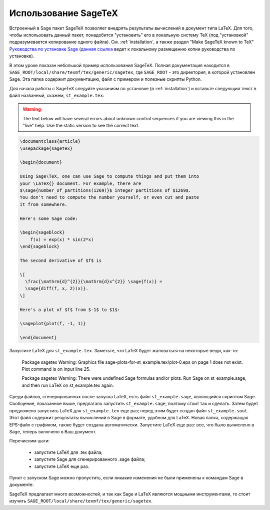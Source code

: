 *********************
Использование SageTeX
*********************

Встроенный в Sage пакет SageTeX позволяет внедрять результаты вычислений в 
документ типа LaTeX. Для того, чтобы использовать данный пакет, понадобится 
"установить" его в локальную систему TeX (под "установкой" подразумевается 
копирование одного файла). См. :ref:`installation`, а также раздел "Make 
SageTeX known to TeX" `Руководства по установке Sage
<http://sagemath.org/doc/installation/index.html>`_ (`данная ссылка 
<../installation/index.html>`_ ведет к локальному размещению копии руководства 
по установке).

В этом уроке показан небольшой пример использования SageTeX. Полная документация 
находится в ``SAGE_ROOT/local/share/texmf/tex/generic/sagetex``, где 
``SAGE_ROOT`` - это директория, в которой установлен Sage. Эта папка содержит 
документацию, файл с примером и полезные скрипты Python.

Для начала работы с SageTeX следуйте указаниям по установке (в :ref:`installation`) 
и вставьте следующия текст в файл названный, скажем, ``st_example.tex``:

.. warning::

  The text below will have several errors about unknown control
  sequences if you are viewing this in the "live" help. Use the static
  version to see the correct text.

.. code-block:: latex

    \documentclass{article}
    \usepackage{sagetex}

    \begin{document}

    Using Sage\TeX, one can use Sage to compute things and put them into
    your \LaTeX{} document. For example, there are
    $\sage{number_of_partitions(1269)}$ integer partitions of $1269$.
    You don't need to compute the number yourself, or even cut and paste
    it from somewhere.

    Here's some Sage code:

    \begin{sageblock}
        f(x) = exp(x) * sin(2*x)
    \end{sageblock}

    The second derivative of $f$ is

    \[
      \frac{\mathrm{d}^{2}}{\mathrm{d}x^{2}} \sage{f(x)} =
      \sage{diff(f, x, 2)(x)}.
    \]

    Here's a plot of $f$ from $-1$ to $1$:

    \sageplot{plot(f, -1, 1)}

    \end{document}

Запустите LaTeX для ``st_example.tex``. Заметьте, что LaTeX будет жаловаться 
на некоторые вещи, как-то:

    Package sagetex Warning: Graphics file
    sage-plots-for-st_example.tex/plot-0.eps on page 1 does not exist. Plot
    command is on input line 25.

    Package sagetex Warning: There were undefined Sage formulas and/or
    plots. Run Sage on st_example.sage, and then run LaTeX on
    st_example.tex again.

Среди файлов, сгенерированных после запуска LaTeX, есть файл ``st_example.sage``, 
являющийся скриптом Sage. Сообщение, показанное выше, предлагало запустить 
``st_example.sage``, поэтому стоит так и сделать. Затем будет предложено 
запустить LaTeX для ``st_example.tex`` еще раз; перед этим будет создан файл 
``st_example.sout``. Этот файл содержит результаты вычислений в Sage в формате, 
удобном для LaTeX. Новая папка, содержащая EPS-файл с графиком, также будет 
создана автоматически. Запустите LaTeX еще раз: все, что было вычислено в Sage, 
теперь включено в Ваш документ.

Перечислим шаги:

    - запустите LaTeX для .tex файла;
    - запустите Sage для сгенерированного .sage файла;
    - запустите LaTeX еще раз.

Пункт с запуском Sage можно пропустить, если никакие изменения не были 
применены к командам Sage в документе.

SageTeX предлагает много возможностей, и так как Sage и LaTeX являются 
мощными инструментами, то стоит изучить 
``SAGE_ROOT/local/share/texmf/tex/generic/sagetex``.
